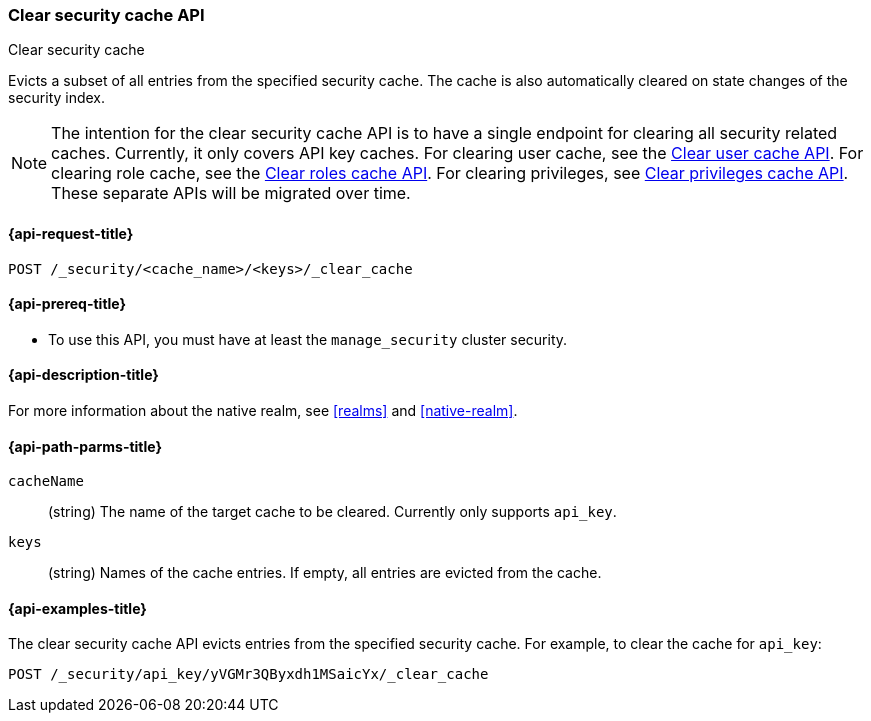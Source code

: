 [role="xpack"]
[[security-api-clear-security-cache]]
=== Clear security cache API
++++
<titleabbrev>Clear security cache</titleabbrev>
++++

Evicts a subset of all entries from the specified security cache.
The cache is also automatically cleared on state changes of the security index.

NOTE: The intention for the clear security cache API is to have a single endpoint
for clearing all security related caches. Currently, it only covers API key
caches. For clearing user cache, see the <<security-api-clear-cache,Clear user cache API>>.
For clearing role cache, see the <<security-api-clear-role-cache,Clear roles cache API>>.
For clearing privileges, see <<security-api-clear-privilege-cache,Clear privileges cache API>>.
These separate APIs will be migrated over time.


[[security-api-clear-security-cache-request]]
==== {api-request-title}

`POST /_security/<cache_name>/<keys>/_clear_cache`

[[security-api-clear-security-cache-prereqs]]
==== {api-prereq-title}

* To use this API, you must have at least the `manage_security` cluster
security.

[[security-api-clear-security-cache-desc]]
==== {api-description-title}

For more information about the native realm, see
<<realms>> and <<native-realm>>.

[[security-api-clear-security-cache-path-params]]
==== {api-path-parms-title}

`cacheName`::
(string) The name of the target cache to be cleared. Currently only supports `api_key`.

`keys`::
(string) Names of the cache entries. If empty, all entries are evicted from the cache.

[[security-api-clear-security-cache-example]]
==== {api-examples-title}

The clear security cache API evicts entries from the specified security cache.
For example, to clear the cache for `api_key`:

[source,console]
--------------------------------------------------
POST /_security/api_key/yVGMr3QByxdh1MSaicYx/_clear_cache
--------------------------------------------------
